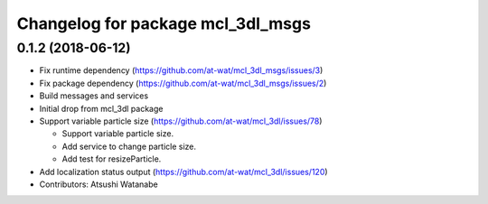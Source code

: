 ^^^^^^^^^^^^^^^^^^^^^^^^^^^^^^^^^^
Changelog for package mcl_3dl_msgs
^^^^^^^^^^^^^^^^^^^^^^^^^^^^^^^^^^

0.1.2 (2018-06-12)
-----------
* Fix runtime dependency (https://github.com/at-wat/mcl_3dl_msgs/issues/3)
* Fix package dependency (https://github.com/at-wat/mcl_3dl_msgs/issues/2)
* Build messages and services
* Initial drop from mcl_3dl package
* Support variable particle size (https://github.com/at-wat/mcl_3dl/issues/78)

  * Support variable particle size.
  * Add service to change particle size.
  * Add test for resizeParticle.

* Add localization status output (https://github.com/at-wat/mcl_3dl/issues/120)
* Contributors: Atsushi Watanabe
